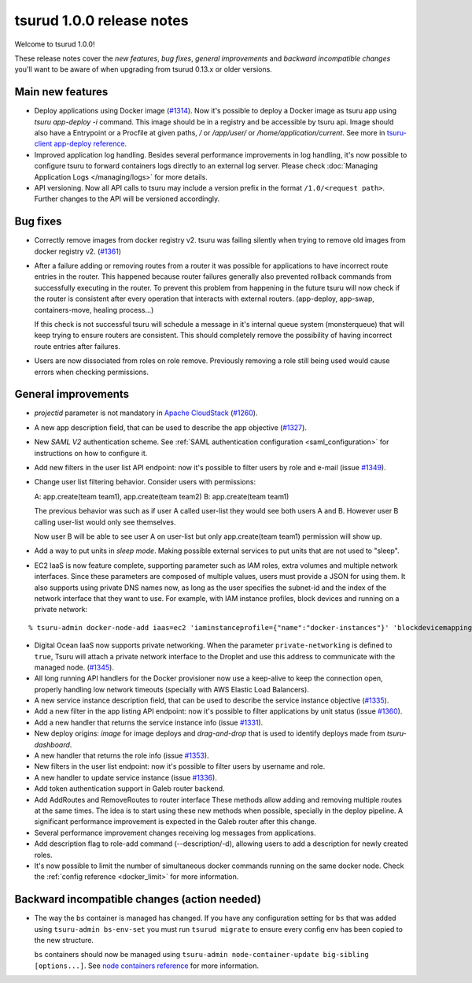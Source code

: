 .. Copyright 2016 tsuru authors. All rights reserved.
   Use of this source code is governed by a BSD-style
   license that can be found in the LICENSE file.

==========================
tsurud 1.0.0 release notes
==========================

Welcome to tsurud 1.0.0!

These release notes cover the `new features`, `bug fixes`, `general
improvements` and `backward incompatible changes` you'll want to be aware of
when upgrading from tsurud 0.13.x or older versions.

Main new features
=================

* Deploy applications using Docker image (`#1314
  <https://github.com/tsuru/tsuru/issues/1314>`_). Now it's possible to deploy a
  Docker image as tsuru app using `tsuru app-deploy -i` command.  This image
  should be in a registry and be accessible by tsuru api. Image should also have
  a Entrypoint or a Procfile at given paths, `/` or `/app/user/` or
  `/home/application/current`. See more in `tsuru-client app-deploy reference
  <https://tsuru-client.readthedocs.org/en/latest/reference.html#deploy>`_.

* Improved application log handling. Besides several performance improvements in
  log handling, it's now possible to configure tsuru to forward containers logs
  directly to an external log server. Please check :doc:`Managing Application
  Logs </managing/logs>` for more details.

* API versioning. Now all API calls to tsuru may include a version prefix in the
  format ``/1.0/<request path>``. Further changes to the API will be versioned
  accordingly.

Bug fixes
=========

* Correctly remove images from docker registry v2. tsuru was failing silently
  when trying to remove old images from docker registry v2. (`#1361
  <https://github.com/tsuru/tsuru/issues/1361>`_)

* After a failure adding or removing routes from a router it was possible for
  applications to have incorrect route entries in the router. This happened
  because router failures generally also prevented rollback commands from
  successfully executing in the router. To prevent this problem from happening
  in the future tsuru will now check if the router is consistent after every
  operation that interacts with external routers. (app-deploy, app-swap,
  containers-move, healing process...)

  If this check is not successful tsuru will schedule a message in it's internal
  queue system (monsterqueue) that will keep trying to ensure routers are
  consistent. This should completely remove the possibility of having incorrect
  route entries after failures.

* Users are now dissociated from roles on role remove. Previously removing a
  role still being used would cause errors when checking permissions.


General improvements
====================

* `projectid` parameter is not mandatory in `Apache CloudStack
  <https://cloudstack.apache.org/>`_ (`#1260
  <https://github.com/tsuru/tsuru/issues/1260>`_).

* A new app description field, that can be used to describe the app objective
  (`#1327 <https://github.com/tsuru/tsuru/issues/1327>`_).

* New `SAML V2` authentication scheme. See :ref:`SAML authentication
  configuration <saml_configuration>` for instructions on how to configure it.

* Add new filters in the user list API endpoint: now it's possible to filter
  users by role and e-mail (issue `#1349
  <https://github.com/tsuru/tsuru/issues/1349>`_).

* Change user list filtering behavior. Consider users with permissions:

  A: app.create(team team1), app.create(team team2)
  B: app.create(team team1)

  The previous behavior was such as if user A called user-list they would see
  both users A and B. However user B calling user-list would only see
  themselves.

  Now user B will be able to see user A on user-list but only app.create(team
  team1) permission will show up.

* Add a way to put units in `sleep mode`. Making possible external services to
  put units that are not used to "sleep".

* EC2 IaaS is now feature complete, supporting parameter such as IAM roles,
  extra volumes and multiple network interfaces. Since these parameters are
  composed of multiple values, users must provide a JSON for using them. It
  also supports using private DNS names now, as long as the user specifies the
  subnet-id and the index of the network interface that they want to use. For
  example, with IAM instance profiles, block devices and running on a private
  network:

.. highlight:: bash

::

    % tsuru-admin docker-node-add iaas=ec2 'iaminstanceprofile={"name":"docker-instances"}' 'blockdevicemappings=[[{"DeviceName":"/dev/sda1","Ebs":{"VolumeSize":100}}]' subnetid=subnet-1234 network-index=0 ...

* Digital Ocean IaaS now supports private networking. When the parameter
  ``private-networking`` is defined to ``true``, Tsuru will attach a private
  network interface to the Droplet and use this address to communicate with the
  managed node. (`#1345 <https://github.com/tsuru/tsuru/issues/1345>`_).

* All long running API handlers for the Docker provisioner now use a keep-alive
  to keep the connection open, properly handling low network timeouts (specially
  with AWS Elastic Load Balancers).

* A new service instance description field, that can be used to describe the
  service instance objective (`#1335
  <https://github.com/tsuru/tsuru/issues/1335>`_).

* Add a new filter in the app listing API endpoint: now it's possible to filter
  applications by unit status (issue `#1360
  <https://github.com/tsuru/tsuru/issues/1360>`_).

* Add a new handler that returns the service instance info (issue `#1331
  <https://github.com/tsuru/tsuru/issues/1331>`_).

* New deploy origins: `image` for image deploys and `drag-and-drop` that is used
  to identify deploys made from `tsuru-dashboard`.

* A new handler that returns the role info (issue `#1353
  <https://github.com/tsuru/tsuru/issues/1353>`_).

* New filters in the user list endpoint: now it's possible to filter users by
  username and role.

* A new handler to update service instance (issue `#1336
  <https://github.com/tsuru/tsuru/issues/1336>`_).

* Add token authentication support in Galeb router backend.

* Add AddRoutes and RemoveRoutes to router interface These methods allow adding
  and removing multiple routes at the same times. The idea is to start using
  these new methods when possible, specially in the deploy pipeline. A
  significant performance improvement is expected in the Galeb router after this
  change.

* Several performance improvement changes receiving log messages from
  applications.

* Add description flag to role-add command (--description/-d), allowing users to
  add a description for newly created roles.

* It's now possible to limit the number of simultaneous docker commands running
  on the same docker node. Check the :ref:`config reference <docker_limit>` for
  more information.

Backward incompatible changes (action needed)
=============================================

* The way the ``bs`` container is managed has changed. If you have any
  configuration setting for ``bs`` that was added using ``tsuru-admin
  bs-env-set`` you must run ``tsurud migrate`` to ensure every config env has
  been copied to the new structure.

  ``bs`` containers should now be managed using ``tsuru-admin
  node-container-update big-sibling [options...]``. See `node containers
  reference <https://tsuru-admin.readthedocs.org/en/master/reference.html#node-containers-management>`_
  for more information.
